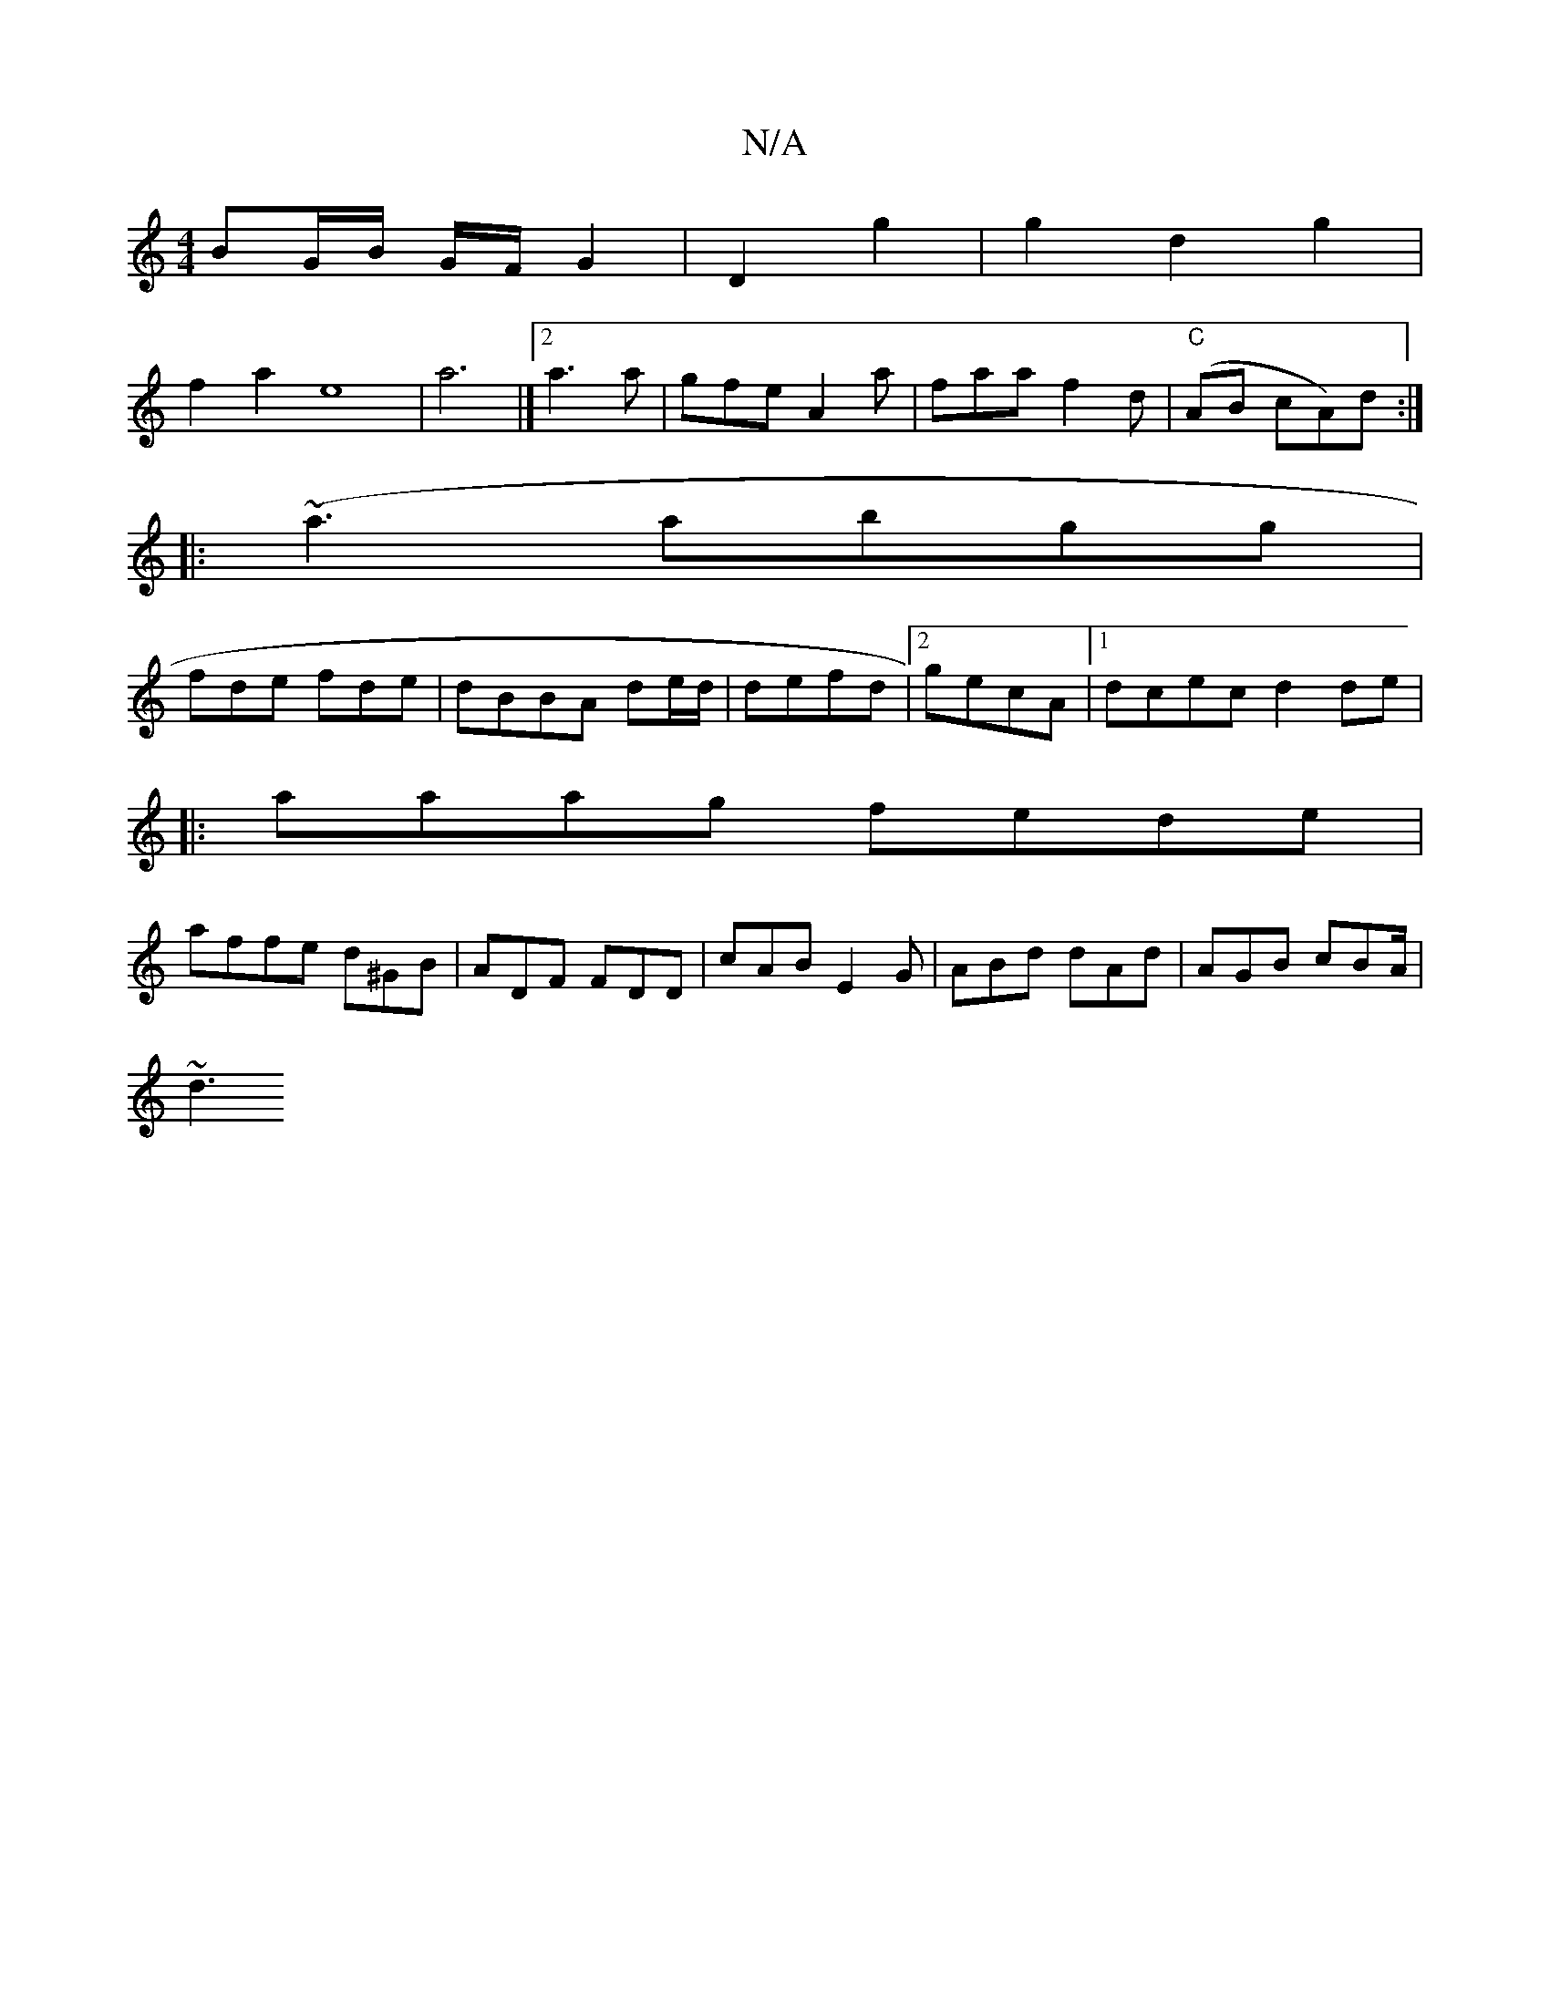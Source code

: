 X:1
T:N/A
M:4/4
R:N/A
K:Cmajor
BG/B/ G/F/ G2|D2 g2|g2d2g2|
f2a2e8|a6|]2 a3 a | gfe A2a | faa f2d | "C"(AB cA)d :|
|:(~a3abgg|
fde fde|dBBA de/d/|defd|2 gecA|1 dcec d2de|
|:aaag fede|
affe d^GB|ADF FDD|cAB E2G|ABd dAd|AGB cBA/|
~d3 